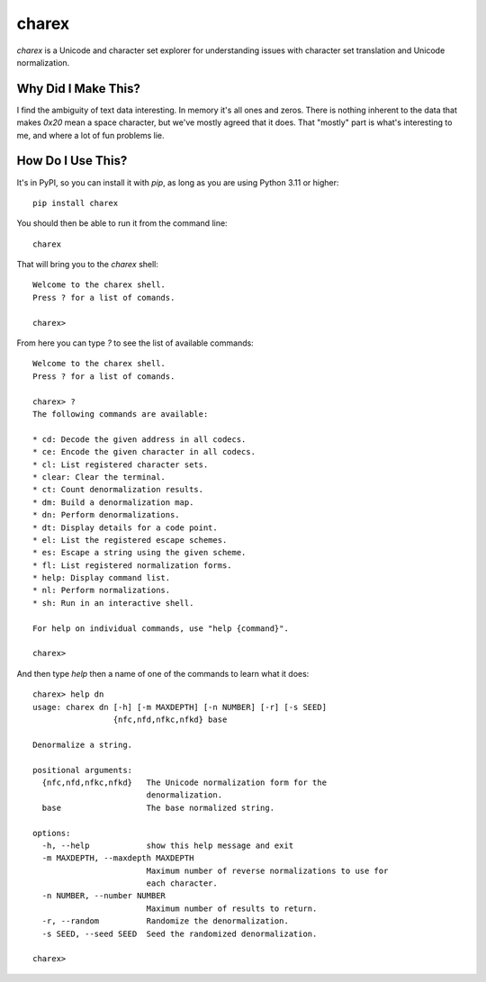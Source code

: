 ######
charex
######

`charex` is a Unicode and character set explorer for understanding
issues with character set translation and Unicode normalization.


Why Did I Make This?
====================
I find the ambiguity of text data interesting. In memory it's all ones
and zeros. There is nothing inherent to the data that makes `0x20` mean
a space character, but we've mostly agreed that it does. That "mostly"
part is what's interesting to me, and where a lot of fun problems lie.


How Do I Use This?
==================
It's in PyPI, so you can install it with `pip`, as long as you are
using Python 3.11 or higher::

    pip install charex

You should then be able to run it from the command line::

    charex

That will bring you to the `charex` shell::

    Welcome to the charex shell.
    Press ? for a list of comands.
    
    charex>

From here you can type `?` to see the list of available commands::

    Welcome to the charex shell.
    Press ? for a list of comands.
    
    charex> ?
    The following commands are available:

    * cd: Decode the given address in all codecs.
    * ce: Encode the given character in all codecs.
    * cl: List registered character sets.
    * clear: Clear the terminal.
    * ct: Count denormalization results.
    * dm: Build a denormalization map.
    * dn: Perform denormalizations.
    * dt: Display details for a code point.
    * el: List the registered escape schemes.
    * es: Escape a string using the given scheme.
    * fl: List registered normalization forms.
    * help: Display command list.
    * nl: Perform normalizations.
    * sh: Run in an interactive shell.

    For help on individual commands, use "help {command}".

    charex>

And then type `help` then a name of one of the commands to learn what
it does::

    charex> help dn
    usage: charex dn [-h] [-m MAXDEPTH] [-n NUMBER] [-r] [-s SEED]
                     {nfc,nfd,nfkc,nfkd} base

    Denormalize a string.

    positional arguments:
      {nfc,nfd,nfkc,nfkd}   The Unicode normalization form for the
                            denormalization.
      base                  The base normalized string.

    options:
      -h, --help            show this help message and exit
      -m MAXDEPTH, --maxdepth MAXDEPTH
                            Maximum number of reverse normalizations to use for
                            each character.
      -n NUMBER, --number NUMBER
                            Maximum number of results to return.
      -r, --random          Randomize the denormalization.
      -s SEED, --seed SEED  Seed the randomized denormalization.

    charex>
